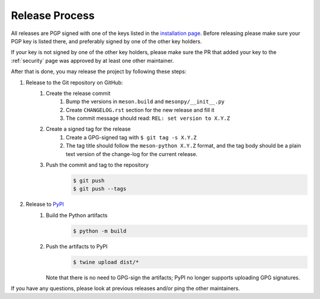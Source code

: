 .. SPDX-FileCopyrightText: 2023 The meson-python developers
..
.. SPDX-License-Identifier: MIT


.. _contributing-release-process:

***************
Release Process
***************

All releases are PGP signed with one of the keys listed in the
`installation page`_. Before releasing please make sure your PGP key is listed
there, and preferably signed by one of the other key holders.

If your key is not signed by one of the other key holders, please make sure the
PR that added your key to the :ref:`security` page was approved by at least one
other maintainer.

After that is done, you may release the project by following these steps:

#. Release to the Git repository on GitHub:
    #. Create the release commit
        #. Bump the versions in ``meson.build`` and ``mesonpy/__init__.py``
        #. Create ``CHANGELOG.rst`` section for the new release and fill it
        #. The commit message should read: ``REL: set version to X.Y.Z``
    #. Create a signed tag for the release
        #. Create a GPG-signed tag with ``$ git tag -s X.Y.Z``
        #. The tag title should follow the ``meson-python X.Y.Z`` format, and the
           tag body should be a plain text version of the change-log for the current
           release.
    #. Push the commit and tag to the repository
        .. code-block:: console

           $ git push
           $ git push --tags

#. Release to `PyPI <https://pypi.org/project/meson-python/>`_
    #. Build the Python artifacts
        .. code-block:: console

           $ python -m build

    #. Push the artifacts to PyPI
        .. code-block:: console

           $ twine upload dist/*

       Note that there is no need to GPG-sign the artifacts; PyPI no longer
       supports uploading GPG signatures.

If you have any questions, please look at previous releases and/or ping the
other maintainers.


.. _installation page: installation
